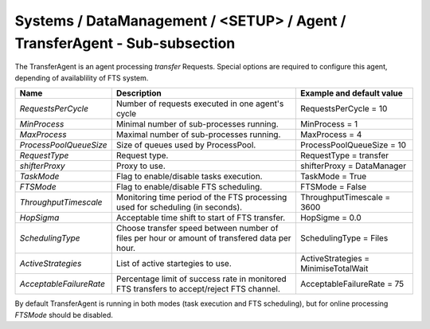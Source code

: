 Systems / DataManagement / <SETUP> / Agent / TransferAgent - Sub-subsection
===========================================================================

The TransferAgent is an agent processing *transfer* Requests. Special options are required to configure this agent, 
depending of availablility of FTS system.

+-------------------------+---------------------------------------------------+------------------------------------------+
| **Name**                | **Description**                                   | **Example and default value**            |
+=========================+===================================================+==========================================+
| *RequestsPerCycle*      | Number of requests executed in one agent's cycle  | RequestsPerCycle = 10                    |
+-------------------------+---------------------------------------------------+------------------------------------------+
| *MinProcess*            | Minimal number of sub-processes running.          | MinProcess = 1                           |
+-------------------------+---------------------------------------------------+------------------------------------------+
| *MaxProcess*            | Maximal number of sub-processes running.          | MaxProcess = 4                           |
+-------------------------+---------------------------------------------------+------------------------------------------+
| *ProcessPoolQueueSize*  | Size of queues used by ProcessPool.               | ProcessPoolQueueSize = 10                |
+-------------------------+---------------------------------------------------+------------------------------------------+
| *RequestType*           | Request type.                                     | RequestType = transfer                   |
+-------------------------+---------------------------------------------------+------------------------------------------+
| *shifterProxy*          | Proxy to use.                                     | shifterProxy = DataManager               |
+-------------------------+---------------------------------------------------+------------------------------------------+
| *TaskMode*              | Flag to enable/disable tasks execution.           | TaskMode = True                          |
+-------------------------+---------------------------------------------------+------------------------------------------+
| *FTSMode*               | Flag to enable/disable FTS scheduling.            | FTSMode = False                          |
+-------------------------+---------------------------------------------------+------------------------------------------+
| *ThroughputTimescale*   | Monitoring time period of the FTS processing used | ThroughputTimescale = 3600               |
|                         | for scheduling (in seconds).                      |                                          |
+-------------------------+---------------------------------------------------+------------------------------------------+
| *HopSigma*              | Acceptable time shift to start of FTS transfer.   | HopSigme = 0.0                           |
+-------------------------+---------------------------------------------------+------------------------------------------+
| *SchedulingType*        | Choose transfer speed between number of files per | SchedulingType = Files                   |
|                         | hour or amount of transfered data per hour.       |                                          |
+-------------------------+---------------------------------------------------+------------------------------------------+
| *ActiveStrategies*      | List of active startegies to use.                 | ActiveStrategies = MinimiseTotalWait     |
+-------------------------+---------------------------------------------------+------------------------------------------+
| *AcceptableFailureRate* | Percentage limit of success rate in monitored FTS | AcceptableFailureRate = 75               |
|                         | transfers to accept/reject FTS channel.           |                                          |
+-------------------------+---------------------------------------------------+------------------------------------------+

By default TransferAgent is running in both modes (task execution and FTS scheduling), but for online processing 
*FTSMode* should be disabled.
